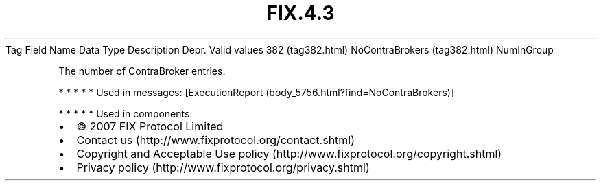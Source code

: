 .TH FIX.4.3 "" "" "Tag #382"
Tag
Field Name
Data Type
Description
Depr.
Valid values
382 (tag382.html)
NoContraBrokers (tag382.html)
NumInGroup
.PP
The number of ContraBroker entries.
.PP
   *   *   *   *   *
Used in messages:
[ExecutionReport (body_5756.html?find=NoContraBrokers)]
.PP
   *   *   *   *   *
Used in components:

.PD 0
.P
.PD

.PP
.PP
.IP \[bu] 2
© 2007 FIX Protocol Limited
.IP \[bu] 2
Contact us (http://www.fixprotocol.org/contact.shtml)
.IP \[bu] 2
Copyright and Acceptable Use policy (http://www.fixprotocol.org/copyright.shtml)
.IP \[bu] 2
Privacy policy (http://www.fixprotocol.org/privacy.shtml)
